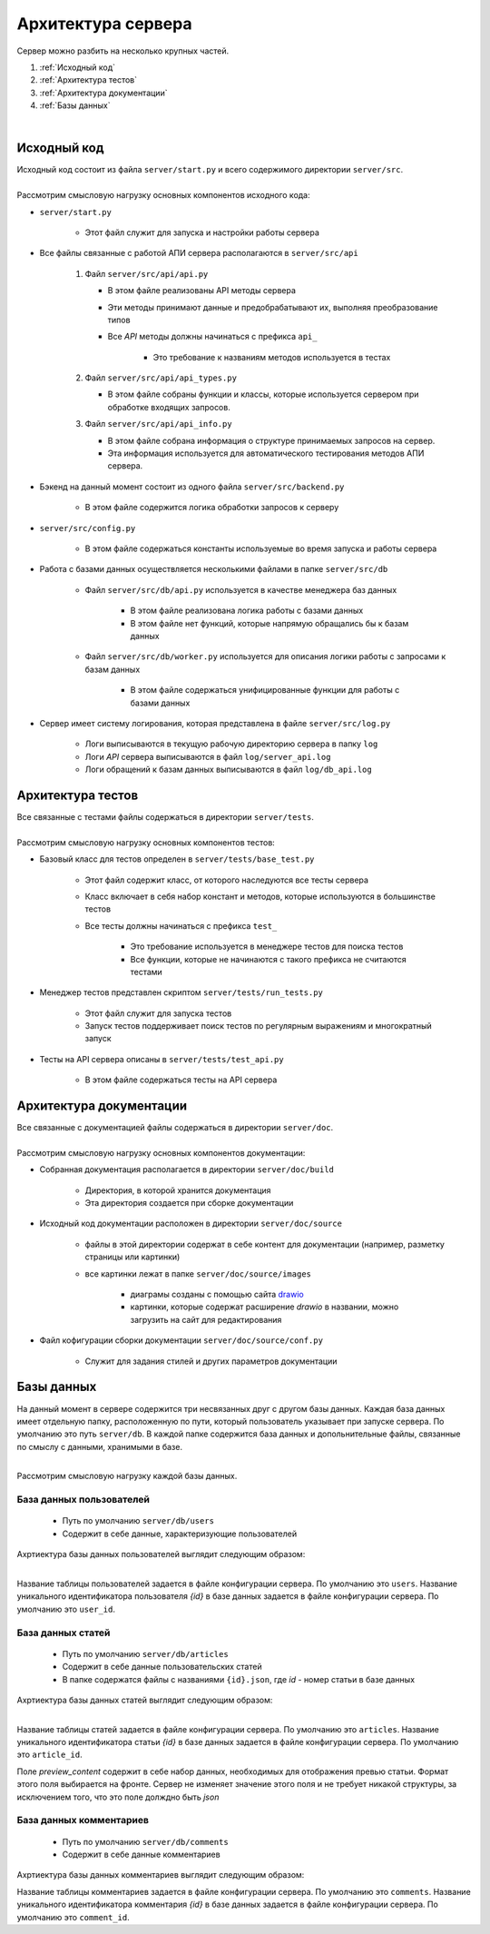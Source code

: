 Архитектура сервера
===================

| Сервер можно разбить на несколько крупных частей.

#. :ref:`Исходный код`
#. :ref:`Архитектура тестов`
#. :ref:`Архитектура документации`
#. :ref:`Базы данных`

.. image:: images/server_architecture.drawio.png
    :align: center

|

Исходный код
------------

| Исходный код состоит из файла ``server/start.py`` и всего содержимого директории ``server/src``.

.. image:: images/src.drawio.png
    :align: center

|
| Рассмотрим смысловую нагрузку основных компонентов исходного кода:

* ``server/start.py``

   * Этот файл служит для запуска и настройки работы сервера

* Все файлы связанные с работой АПИ сервера располагаются в ``server/src/api``

   1. Файл ``server/src/api/api.py``
   
      * В этом файле реализованы API методы сервера
      * Эти методы принимают данные и предобрабатывают их, выполняя преобразование типов
      * Все *API* методы должны начинаться с префикса ``api_``

         * Это требование к названиям методов используется в тестах

   2. Файл ``server/src/api/api_types.py``

      * В этом файле собраны функции и классы, которые используется сервером при обработке входящих запросов.

   3. Файл ``server/src/api/api_info.py``

      * В этом файле собрана информация о структуре принимаемых запросов на сервер.
      * Эта информация используется для автоматического тестирования методов АПИ сервера.

* Бэкенд на данный момент состоит из одного файла ``server/src/backend.py``

   * В этом файле содержится логика обработки запросов к серверу

* ``server/src/config.py``

   * В этом файле содержаться константы используемые во время запуска и работы сервера

* Работа с базами данных осуществляется несколькими файлами в папке ``server/src/db``

   * Файл ``server/src/db/api.py`` используется в качестве менеджера баз данных

      * В этом файле реализована логика работы с базами данных
      * В этом файле нет функций, которые напрямую обращались бы к базам данных

   * Файл ``server/src/db/worker.py`` используется для описания логики работы с запросами к базам данных

      * В этом файле содержаться унифицированные функции для работы с базами данных

* Сервер имеет систему логирования, которая представлена в файле ``server/src/log.py``

   * Логи выписываются в текущую рабочую директорию сервера в папку ``log``
   * Логи *API* сервера выписываются в файл ``log/server_api.log``
   * Логи обращений к базам данных выписываются в файл ``log/db_api.log``

Архитектура тестов
------------------

| Все связанные с тестами файлы содержаться в директории ``server/tests``.

.. image:: images/tests.drawio.png
    :align: center

|
| Рассмотрим смысловую нагрузку основных компонентов тестов:

* Базовый класс для тестов определен в ``server/tests/base_test.py``

   * Этот файл содержит класс, от которого наследуются все тесты сервера
   * Класс включает в себя набор констант и методов, которые используются в большинстве тестов
   * Все тесты должны начинаться с префикса ``test_``

      * Это требование используется в менеджере тестов для поиска тестов
      * Все функции, которые не начинаются с такого префикса не считаются тестами

* Менеджер тестов представлен скриптом ``server/tests/run_tests.py``

   * Этот файл служит для запуска тестов
   * Запуск тестов поддерживает поиск тестов по регулярным выражениям и многократный запуск

* Тесты на API сервера описаны в ``server/tests/test_api.py``

   * В этом файле содержаться тесты на API сервера

Архитектура документации
------------------------

| Все связанные с документацией файлы содержаться в директории ``server/doc``.

.. image:: images/doc.drawio.png
    :align: center

|
| Рассмотрим смысловую нагрузку основных компонентов документации:

* Собранная документация располагается в директории ``server/doc/build``

   * Директория, в которой хранится документация
   * Эта директория создается при сборке документации

* Исходный код документации расположен в директории ``server/doc/source``

   * файлы в этой директории содержат в себе контент для документации (например, разметку страницы или картинки)
   * все картинки лежат в папке ``server/doc/source/images``

      * диаграмы созданы с помощью сайта `drawio <https://app.diagrams.net/>`_
      * картинки, которые содержат расширение *drawio* в названии, можно загрузить на сайт для редактирования

* Файл кофигурации сборки документации ``server/doc/source/conf.py``

   * Служит для задания стилей и других параметров документации

Базы данных
------------

На данный момент в сервере содержится три несвязанных друг с другом базы данных.
Каждая база данных имеет отдельную папку, расположенную по пути, который пользователь указывает при запуске сервера.
По умолчанию это путь ``server/db``. В каждой папке содержится база данных и допольнительные файлы,
связанные по смыслу с данными, хранимыми в базе.

.. image:: images/db.drawio.png
    :align: center

|
| Рассмотрим смысловую нагрузку каждой базы данных.

База данных пользователей
^^^^^^^^^^^^^^^^^^^^^^^^^

   * Путь по умолчанию ``server/db/users``
   * Содержит в себе данные, характеризующие пользователей

| Ахртиектура базы данных пользователей выглядит следующим образом:

.. image:: images/users.drawio.png
    :align: center

|

Название таблицы пользователей задается в файле конфигурации сервера. По умолчанию это ``users``.
Название уникального идентификатора пользователя *{id}* в базе данных задается в файле конфигурации сервера.
По умолчанию это ``user_id``.

База данных статей
^^^^^^^^^^^^^^^^^^

   * Путь по умолчанию ``server/db/articles``
   * Содержит в себе данные пользовательских статей
   * В папке содержатся файлы с названиями ``{id}.json``, где *id* - номер статьи в базе данных

| Ахртиектура базы данных статей выглядит следующим образом:

.. image:: images/articles.drawio.png
    :align: center

|

Название таблицы статей задается в файле конфигурации сервера. По умолчанию это ``articles``.
Название уникального идентификатора статьи *{id}* в базе данных задается в файле конфигурации сервера.
По умолчанию это ``article_id``.

Поле *preview_content* содержит в себе набор данных, необходимых для отображения превью статьи.
Формат этого поля выбирается на фронте. Сервер не изменяет значение этого поля и не требует никакой структуры,
за исключением того, что это поле долждно быть *json*

База данных комментариев
^^^^^^^^^^^^^^^^^^^^^^^^

   * Путь по умолчанию ``server/db/comments``
   * Содержит в себе данные комментариев

| Ахртиектура базы данных комментариев выглядит следующим образом:

.. image:: images/comments.drawio.png
    :align: center

Название таблицы комментариев задается в файле конфигурации сервера. По умолчанию это ``comments``.
Название уникального идентификатора комментария *{id}* в базе данных задается в файле конфигурации сервера.
По умолчанию это ``comment_id``.